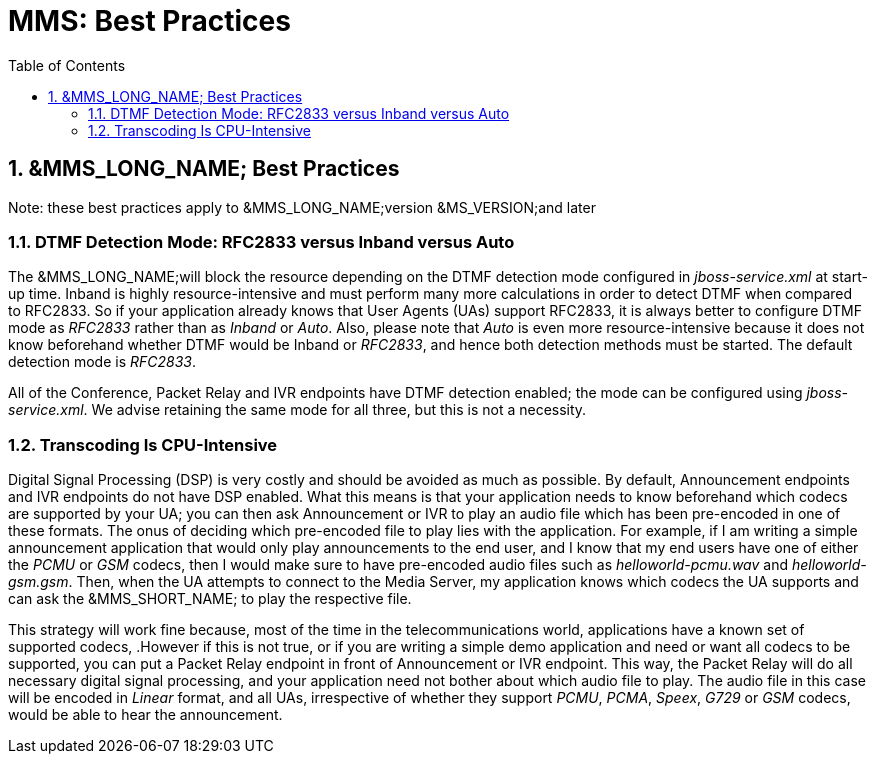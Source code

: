 [[_msbp_ms_best_practices]]
= MMS: Best Practices
:doctype: book
:sectnums:
:toc: left
:icons: font
:experimental:
:sourcedir: .

== &MMS_LONG_NAME; Best Practices

Note: these best practices apply to &MMS_LONG_NAME;version &MS_VERSION;and later

=== DTMF Detection Mode: RFC2833 versus Inband versus Auto

The &MMS_LONG_NAME;will block the resource depending on the DTMF detection mode configured in _jboss-service.xml_ at start-up time.
Inband is highly resource-intensive and must perform many more calculations in order to detect DTMF when compared to RFC2833.
So if your application already knows that User Agents (UAs) support RFC2833, it is always better to configure DTMF mode as _RFC2833_ rather than as _Inband_ or _Auto_.
Also, please note that _Auto_ is even more resource-intensive because it does not know beforehand whether DTMF would be Inband or _RFC2833_, and hence both detection methods must be started.
The default detection mode is _RFC2833_. 

All of the Conference, Packet Relay and IVR endpoints have DTMF detection enabled; the mode can be configured using _jboss-service.xml_.
We advise retaining the same mode for all three, but this is not a necessity.

=== Transcoding Is CPU-Intensive

Digital Signal Processing (DSP) is very costly and should be avoided as much as possible.
By default, Announcement endpoints and IVR endpoints do not have DSP enabled.
What this means is that your application needs to know beforehand which codecs are supported by your UA; you can then ask Announcement or IVR to play an audio file which has been pre-encoded in one of these formats.
The onus of deciding which pre-encoded file to play lies with the application.
For example, if I am writing a simple announcement application that would only play announcements to the end user, and I know that my end users have one of either the _PCMU_ or _GSM_ codecs, then I would make sure to have pre-encoded audio files such as _helloworld-pcmu.wav_ and _helloworld-gsm.gsm_.
Then, when the UA attempts to connect to the Media Server, my application knows which codecs the UA supports and can ask the &MMS_SHORT_NAME; to play the respective file.

This strategy will work fine because, most of the time in the telecommunications world, applications have a known set of supported codecs, .However if this is not true, or if you are writing a simple demo application and need or want all codecs to be supported, you can put a Packet Relay endpoint in front of Announcement or IVR endpoint.
This way, the Packet Relay will do all necessary digital signal processing, and your application need not bother about which audio file to play.
The audio file in this case will be encoded in _Linear_ format, and all UAs, irrespective of whether they support _PCMU_, _PCMA_, _Speex_, _G729_ or _GSM_ codecs, would be able to hear the announcement.